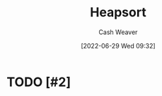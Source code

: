 :PROPERTIES:
:ID:       cf64c166-6ad5-4dd7-88c6-155a320a7ea3
:END:
#+title: Heapsort
#+author: Cash Weaver
#+date: [2022-06-29 Wed 09:32]
#+filetags: :concept:

* TODO [#2]

* Anki :noexport:
:PROPERTIES:
:ANKI_DECK: Default
:END:
